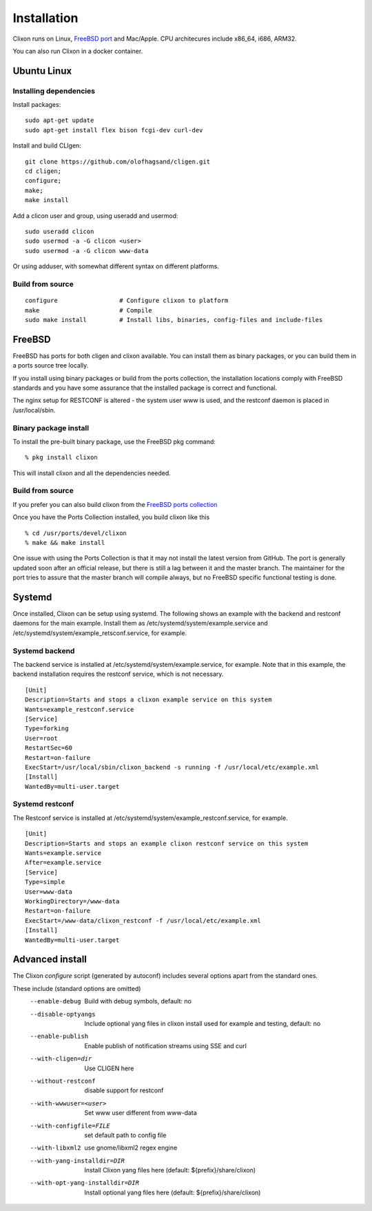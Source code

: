 .. _clixon_install:

Installation
============

.. This is a comment
   
Clixon runs on Linux, `FreeBSD port <https://www.freshports.org/devel/clixon>`_ and Mac/Apple. CPU architecures include x86_64, i686, ARM32.

You can also run Clixon in a docker container.

Ubuntu Linux
------------

Installing dependencies
^^^^^^^^^^^^^^^^^^^^^^^

Install packages:
::

  sudo apt-get update
  sudo apt-get install flex bison fcgi-dev curl-dev

Install and build CLIgen:
::

  git clone https://github.com/olofhagsand/cligen.git
  cd cligen;
  configure;
  make;
  make install

Add a clicon user and group, using useradd and usermod:
::
   
  sudo useradd clicon
  sudo usermod -a -G clicon <user>
  sudo usermod -a -G clicon www-data

Or using adduser, with somewhat different syntax on different platforms.

Build from source
^^^^^^^^^^^^^^^^^
::
   
     configure	       	       # Configure clixon to platform
     make                      # Compile
     sudo make install         # Install libs, binaries, config-files and include-files

FreeBSD
-------

FreeBSD has ports for both cligen and clixon available.
You can install them as binary packages, or you can build
them in a ports source tree locally.

If you install using binary packages or build from the
ports collection, the installation locations comply
with FreeBSD standards and you have some assurance
that the installed package is correct and functional.

The nginx setup for RESTCONF is altered - the system user
www is used, and the restconf daemon is placed in
/usr/local/sbin.

Binary package install
^^^^^^^^^^^^^^^^^^^^^^^^^
To install the pre-built binary package, use the FreeBSD pkg command:
::
   
  % pkg install clixon

This will install clixon and all the dependencies needed.

Build from source
^^^^^^^^^^^^^^^^^

If you prefer you can also build clixon from the
`FreeBSD ports collection <https://www.freebsd.org/doc/handbook/ports-using.html>`_

Once you have the Ports Collection installed, you build clixon like this
::

   % cd /usr/ports/devel/clixon
   % make && make install

One issue with using the Ports Collection is that it may
not install the latest version from GitHub. The port is
generally updated soon after an official release, but there
is still a lag between it and the master branch. The maintainer
for the port tries to assure that the master branch will
compile always, but no FreeBSD specific functional testing
is done.

Systemd
-------

Once installed, Clixon can be setup using systemd. The following shows an example with the backend and restconf daemons for the main example.
Install them as /etc/systemd/system/example.service and /etc/systemd/system/example_retsconf.service, for example.

Systemd backend
^^^^^^^^^^^^^^^
The backend service is installed at /etc/systemd/system/example.service, for example. Note that in this example, the backend installation requires the restconf service, which is not necessary.
::

   [Unit]
   Description=Starts and stops a clixon example service on this system
   Wants=example_restconf.service
   [Service]
   Type=forking
   User=root
   RestartSec=60
   Restart=on-failure
   ExecStart=/usr/local/sbin/clixon_backend -s running -f /usr/local/etc/example.xml
   [Install]
   WantedBy=multi-user.target


Systemd restconf
^^^^^^^^^^^^^^^^
The Restconf service is installed at /etc/systemd/system/example_restconf.service, for example. 
::
   
   [Unit]
   Description=Starts and stops an example clixon restconf service on this system
   Wants=example.service
   After=example.service
   [Service]
   Type=simple
   User=www-data
   WorkingDirectory=/www-data
   Restart=on-failure
   ExecStart=/www-data/clixon_restconf -f /usr/local/etc/example.xml
   [Install]
   WantedBy=multi-user.target

Advanced install
----------------

The Clixon `configure` script (generated by autoconf) includes several options apart from the standard ones.

These include (standard options are omitted)
  --enable-debug          Build with debug symbols, default: no
  --disable-optyangs      Include optional yang files in clixon install used for example and testing, default: no
  --enable-publish        Enable publish of notification streams using SSE and curl
  --with-cligen=dir       Use CLIGEN here
  --without-restconf      disable support for restconf
  --with-wwwuser=<user>   Set www user different from www-data
  --with-configfile=FILE  set default path to config file
  --with-libxml2          use gnome/libxml2 regex engine
  --with-yang-installdir=DIR  Install Clixon yang files here (default: ${prefix}/share/clixon)
  --with-opt-yang-installdir=DIR  Install optional yang files here (default: ${prefix}/share/clixon)
